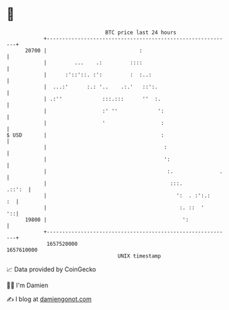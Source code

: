 * 👋

#+begin_example
                                   BTC price last 24 hours                    
               +------------------------------------------------------------+ 
         20700 |                              :                             | 
               |         ...    .:         ::::                             | 
               |      :'::'::. :':         :  :..:                          | 
               |  ...:'      :.: '..    .:.'   ::':.                        | 
               | .:''             :::.:::      ''  :.                       | 
               |                  :' ''             ':                      | 
               |                  '                  :                      | 
   $ USD       |                                     :                      | 
               |                                      :                     | 
               |                                      ':                    | 
               |                                       :.               .   | 
               |                                        :::.         .::':  | 
               |                                          ':  . :':.:    :  | 
               |                                           :. ::  '      '::| 
         19800 |                                            ':              | 
               +------------------------------------------------------------+ 
                1657520000                                        1657610000  
                                       UNIX timestamp                         
#+end_example
📈 Data provided by CoinGecko

🧑‍💻 I'm Damien

✍️ I blog at [[https://www.damiengonot.com][damiengonot.com]]
